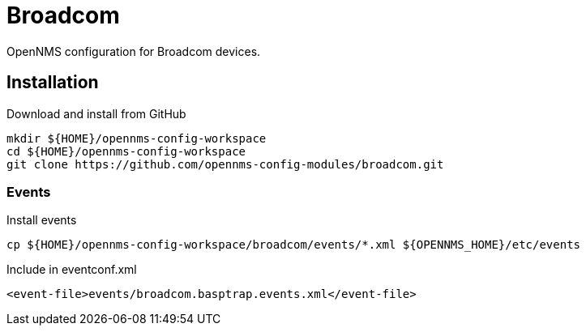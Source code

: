 = Broadcom

OpenNMS configuration for Broadcom devices.

== Installation

.Download and install from GitHub
[source, bash]
----
mkdir ${HOME}/opennms-config-workspace
cd ${HOME}/opennms-config-workspace
git clone https://github.com/opennms-config-modules/broadcom.git
----

=== Events

.Install events
[source, bash]
----
cp ${HOME}/opennms-config-workspace/broadcom/events/*.xml ${OPENNMS_HOME}/etc/events
----

.Include in eventconf.xml
[source, xml]
----
<event-file>events/broadcom.basptrap.events.xml</event-file>
----
